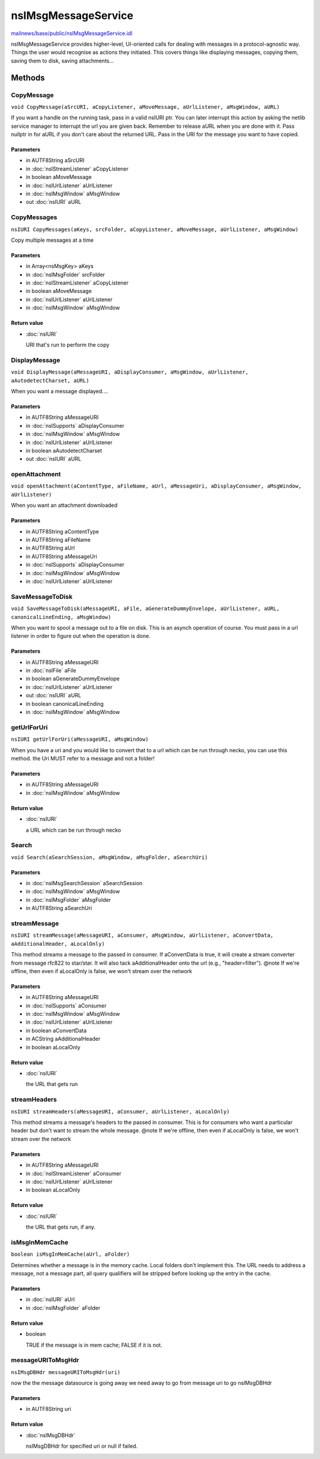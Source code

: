 ====================
nsIMsgMessageService
====================

`mailnews/base/public/nsIMsgMessageService.idl <https://hg.mozilla.org/comm-central/file/tip/mailnews/base/public/nsIMsgMessageService.idl>`_

nsIMsgMessageService provides higher-level, UI-oriented calls for
dealing with messages in a protocol-agnostic way.
Things the user would recognise as actions they initiated.
This covers things like displaying messages, copying them, saving them
to disk, saving attachments...

Methods
=======

CopyMessage
-----------

``void CopyMessage(aSrcURI, aCopyListener, aMoveMessage, aUrlListener, aMsgWindow, aURL)``

If you want a handle on the running task, pass in a valid nsIURI
ptr. You can later interrupt this action by asking the netlib
service manager to interrupt the url you are given back.
Remember to release aURL when you are done with it. Pass nullptr
in for aURL if you don't care about the returned URL.
Pass in the URI for the message you want to have copied.

Parameters
^^^^^^^^^^

* in AUTF8String aSrcURI
* in :doc:`nsIStreamListener` aCopyListener
* in boolean aMoveMessage
* in :doc:`nsIUrlListener` aUrlListener
* in :doc:`nsIMsgWindow` aMsgWindow
* out :doc:`nsIURI` aURL

CopyMessages
------------

``nsIURI CopyMessages(aKeys, srcFolder, aCopyListener, aMoveMessage, aUrlListener, aMsgWindow)``

Copy multiple messages at a time

Parameters
^^^^^^^^^^

* in Array<nsMsgKey> aKeys
* in :doc:`nsIMsgFolder` srcFolder
* in :doc:`nsIStreamListener` aCopyListener
* in boolean aMoveMessage
* in :doc:`nsIUrlListener` aUrlListener
* in :doc:`nsIMsgWindow` aMsgWindow

Return value
^^^^^^^^^^^^

* :doc:`nsIURI`

  URI that's run to perform the copy

DisplayMessage
--------------

``void DisplayMessage(aMessageURI, aDisplayConsumer, aMsgWindow, aUrlListener, aAutodetectCharset, aURL)``

When you want a message displayed....

Parameters
^^^^^^^^^^

* in AUTF8String aMessageURI
* in :doc:`nsISupports` aDisplayConsumer
* in :doc:`nsIMsgWindow` aMsgWindow
* in :doc:`nsIUrlListener` aUrlListener
* in boolean aAutodetectCharset
* out :doc:`nsIURI` aURL

openAttachment
--------------

``void openAttachment(aContentType, aFileName, aUrl, aMessageUri, aDisplayConsumer, aMsgWindow, aUrlListener)``

When you want an attachment downloaded

Parameters
^^^^^^^^^^

* in AUTF8String aContentType
* in AUTF8String aFileName
* in AUTF8String aUrl
* in AUTF8String aMessageUri
* in :doc:`nsISupports` aDisplayConsumer
* in :doc:`nsIMsgWindow` aMsgWindow
* in :doc:`nsIUrlListener` aUrlListener

SaveMessageToDisk
-----------------

``void SaveMessageToDisk(aMessageURI, aFile, aGenerateDummyEnvelope, aUrlListener, aURL, canonicalLineEnding, aMsgWindow)``

When you want to spool a message out to a file on disk.
This is an asynch operation of course. You must pass in a
url listener in order to figure out when the operation is done.

Parameters
^^^^^^^^^^

* in AUTF8String aMessageURI
* in :doc:`nsIFile` aFile
* in boolean aGenerateDummyEnvelope
* in :doc:`nsIUrlListener` aUrlListener
* out :doc:`nsIURI` aURL
* in boolean canonicalLineEnding
* in :doc:`nsIMsgWindow` aMsgWindow

getUrlForUri
------------

``nsIURI getUrlForUri(aMessageURI, aMsgWindow)``

When you have a uri and you would like to convert that
to a url which can be run through necko, you can use this method.
the Uri MUST refer to a message and not a folder!

Parameters
^^^^^^^^^^

* in AUTF8String aMessageURI
* in :doc:`nsIMsgWindow` aMsgWindow

Return value
^^^^^^^^^^^^

* :doc:`nsIURI`

  a URL which can be run through necko

Search
------

``void Search(aSearchSession, aMsgWindow, aMsgFolder, aSearchUri)``

Parameters
^^^^^^^^^^

* in :doc:`nsIMsgSearchSession` aSearchSession
* in :doc:`nsIMsgWindow` aMsgWindow
* in :doc:`nsIMsgFolder` aMsgFolder
* in AUTF8String aSearchUri

streamMessage
-------------

``nsIURI streamMessage(aMessageURI, aConsumer, aMsgWindow, aUrlListener, aConvertData, aAdditionalHeader, aLocalOnly)``

This method streams a message to the passed in consumer. If aConvertData is true, it
will create a stream converter from message rfc822 to star/star. It will also tack
aAdditionalHeader onto the url (e.g., "header=filter").
@note If we're offline, then even if aLocalOnly is false, we won't stream over the
network

Parameters
^^^^^^^^^^

* in AUTF8String aMessageURI
* in :doc:`nsISupports` aConsumer
* in :doc:`nsIMsgWindow` aMsgWindow
* in :doc:`nsIUrlListener` aUrlListener
* in boolean aConvertData
* in ACString aAdditionalHeader
* in boolean aLocalOnly

Return value
^^^^^^^^^^^^

* :doc:`nsIURI`

  the URL that gets run

streamHeaders
-------------

``nsIURI streamHeaders(aMessageURI, aConsumer, aUrlListener, aLocalOnly)``

This method streams a message's headers to the passed in consumer.
This is for consumers who want a particular header but don't
want to stream the whole message.
@note If we're offline, then even if aLocalOnly is false, we won't stream over the
network

Parameters
^^^^^^^^^^

* in AUTF8String aMessageURI
* in :doc:`nsIStreamListener` aConsumer
* in :doc:`nsIUrlListener` aUrlListener
* in boolean aLocalOnly

Return value
^^^^^^^^^^^^

* :doc:`nsIURI`

  the URL that gets run, if any.

isMsgInMemCache
---------------

``boolean isMsgInMemCache(aUrl, aFolder)``

Determines whether a message is in the memory cache. Local folders
don't implement this.
The URL needs to address a message, not a message part, all query
qualifiers will be stripped before looking up the entry in the cache.

Parameters
^^^^^^^^^^

* in :doc:`nsIURI` aUrl
* in :doc:`nsIMsgFolder` aFolder

Return value
^^^^^^^^^^^^

* boolean

  TRUE if the message is in mem cache; FALSE if it is not.

messageURIToMsgHdr
------------------

``nsIMsgDBHdr messageURIToMsgHdr(uri)``

now the the message datasource is going away
we need away to go from message uri to go nsIMsgDBHdr

Parameters
^^^^^^^^^^

* in AUTF8String uri

Return value
^^^^^^^^^^^^

* :doc:`nsIMsgDBHdr`

  nsIMsgDBHdr for specified uri or null if failed.
